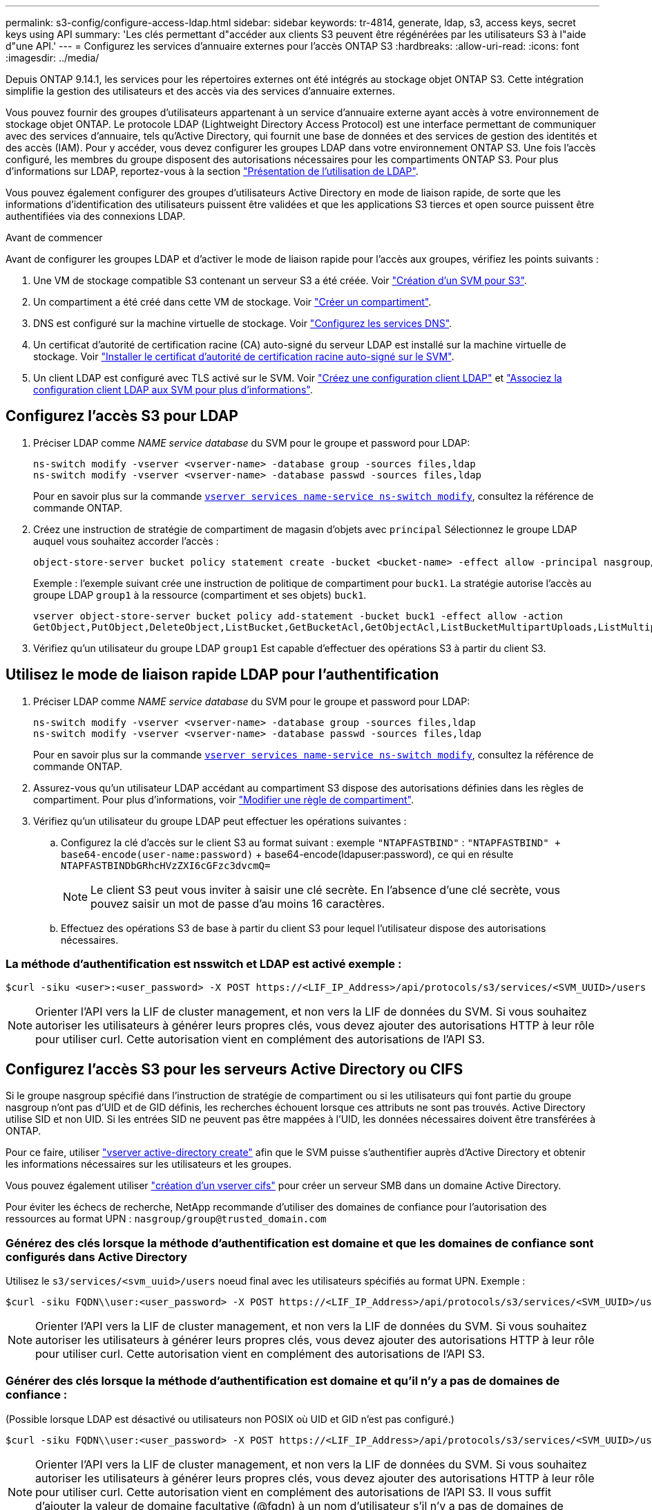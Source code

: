 ---
permalink: s3-config/configure-access-ldap.html 
sidebar: sidebar 
keywords: tr-4814, generate, ldap, s3, access keys, secret keys using API 
summary: 'Les clés permettant d"accéder aux clients S3 peuvent être régénérées par les utilisateurs S3 à l"aide d"une API.' 
---
= Configurez les services d'annuaire externes pour l'accès ONTAP S3
:hardbreaks:
:allow-uri-read: 
:icons: font
:imagesdir: ../media/


[role="lead"]
Depuis ONTAP 9.14.1, les services pour les répertoires externes ont été intégrés au stockage objet ONTAP S3. Cette intégration simplifie la gestion des utilisateurs et des accès via des services d'annuaire externes.

Vous pouvez fournir des groupes d'utilisateurs appartenant à un service d'annuaire externe ayant accès à votre environnement de stockage objet ONTAP. Le protocole LDAP (Lightweight Directory Access Protocol) est une interface permettant de communiquer avec des services d'annuaire, tels qu'Active Directory, qui fournit une base de données et des services de gestion des identités et des accès (IAM). Pour y accéder, vous devez configurer les groupes LDAP dans votre environnement ONTAP S3. Une fois l'accès configuré, les membres du groupe disposent des autorisations nécessaires pour les compartiments ONTAP S3. Pour plus d'informations sur LDAP, reportez-vous à la section link:../nfs-config/using-ldap-concept.html["Présentation de l'utilisation de LDAP"].

Vous pouvez également configurer des groupes d'utilisateurs Active Directory en mode de liaison rapide, de sorte que les informations d'identification des utilisateurs puissent être validées et que les applications S3 tierces et open source puissent être authentifiées via des connexions LDAP.

.Avant de commencer
Avant de configurer les groupes LDAP et d'activer le mode de liaison rapide pour l'accès aux groupes, vérifiez les points suivants :

. Une VM de stockage compatible S3 contenant un serveur S3 a été créée. Voir link:../s3-config/create-svm-s3-task.html["Création d'un SVM pour S3"].
. Un compartiment a été créé dans cette VM de stockage. Voir link:../s3-config/create-bucket-task.html["Créer un compartiment"].
. DNS est configuré sur la machine virtuelle de stockage. Voir link:../networking/configure_dns_services_manual.html["Configurez les services DNS"].
. Un certificat d'autorité de certification racine (CA) auto-signé du serveur LDAP est installé sur la machine virtuelle de stockage. Voir link:../nfs-config/install-self-signed-root-ca-certificate-svm-task.html["Installer le certificat d'autorité de certification racine auto-signé sur le SVM"].
. Un client LDAP est configuré avec TLS activé sur le SVM. Voir link:../nfs-config/create-ldap-client-config-task.html["Créez une configuration client LDAP"] et link:../nfs-config/enable-ldap-svms-task.html["Associez la configuration client LDAP aux SVM pour plus d'informations"].




== Configurez l'accès S3 pour LDAP

. Préciser LDAP comme _NAME service database_ du SVM pour le groupe et password pour LDAP:
+
[listing]
----
ns-switch modify -vserver <vserver-name> -database group -sources files,ldap
ns-switch modify -vserver <vserver-name> -database passwd -sources files,ldap
----
+
Pour en savoir plus sur la commande link:https://docs.NetApp.com/US-en/ONTAP-cli/vserver-services-name-service-ns-switch-modify.html[`vserver services name-service ns-switch modify`^], consultez la référence de commande ONTAP.

. Créez une instruction de stratégie de compartiment de magasin d'objets avec `principal` Sélectionnez le groupe LDAP auquel vous souhaitez accorder l'accès :
+
[listing]
----
object-store-server bucket policy statement create -bucket <bucket-name> -effect allow -principal nasgroup/<ldap-group-name> -resource <bucket-name>, <bucket-name>/*
----
+
Exemple : l'exemple suivant crée une instruction de politique de compartiment pour `buck1`. La stratégie autorise l'accès au groupe LDAP `group1` à la ressource (compartiment et ses objets) `buck1`.

+
[listing]
----
vserver object-store-server bucket policy add-statement -bucket buck1 -effect allow -action
GetObject,PutObject,DeleteObject,ListBucket,GetBucketAcl,GetObjectAcl,ListBucketMultipartUploads,ListMultipartUploadParts, ListBucketVersions,GetObjectTagging,PutObjectTagging,DeleteObjectTagging,GetBucketVersioning,PutBucketVersioning -principal nasgroup/group1 -resource buck1, buck1/*
----
. Vérifiez qu'un utilisateur du groupe LDAP `group1` Est capable d'effectuer des opérations S3 à partir du client S3.




== Utilisez le mode de liaison rapide LDAP pour l'authentification

. Préciser LDAP comme _NAME service database_ du SVM pour le groupe et password pour LDAP:
+
[listing]
----
ns-switch modify -vserver <vserver-name> -database group -sources files,ldap
ns-switch modify -vserver <vserver-name> -database passwd -sources files,ldap
----
+
Pour en savoir plus sur la commande link:https://docs.NetApp.com/US-en/ONTAP-cli/vserver-services-name-service-ns-switch-modify.html[`vserver services name-service ns-switch modify`^], consultez la référence de commande ONTAP.

. Assurez-vous qu'un utilisateur LDAP accédant au compartiment S3 dispose des autorisations définies dans les règles de compartiment. Pour plus d'informations, voir link:../s3-config/create-modify-bucket-policy-task.html["Modifier une règle de compartiment"].
. Vérifiez qu'un utilisateur du groupe LDAP peut effectuer les opérations suivantes :
+
.. Configurez la clé d'accès sur le client S3 au format suivant : exemple `"NTAPFASTBIND"` :
`"NTAPFASTBIND" + base64-encode(user-name:password)` + base64-encode(ldapuser:password), ce qui en résulte
`NTAPFASTBINDbGRhcHVzZXI6cGFzc3dvcmQ=`
+

NOTE: Le client S3 peut vous inviter à saisir une clé secrète. En l'absence d'une clé secrète, vous pouvez saisir un mot de passe d'au moins 16 caractères.

.. Effectuez des opérations S3 de base à partir du client S3 pour lequel l'utilisateur dispose des autorisations nécessaires.






=== La méthode d'authentification est nsswitch et LDAP est activé exemple :

[listing]
----
$curl -siku <user>:<user_password> -X POST https://<LIF_IP_Address>/api/protocols/s3/services/<SVM_UUID>/users -d {"comment":"<S3_user_name>", "name":<user>,"<key_time_to_live>":"PT6H3M"}'
----

NOTE: Orienter l'API vers la LIF de cluster management, et non vers la LIF de données du SVM. Si vous souhaitez autoriser les utilisateurs à générer leurs propres clés, vous devez ajouter des autorisations HTTP à leur rôle pour utiliser curl. Cette autorisation vient en complément des autorisations de l'API S3.



== Configurez l'accès S3 pour les serveurs Active Directory ou CIFS

Si le groupe nasgroup spécifié dans l'instruction de stratégie de compartiment ou si les utilisateurs qui font partie du groupe nasgroup n'ont pas d'UID et de GID définis, les recherches échouent lorsque ces attributs ne sont pas trouvés. Active Directory utilise SID et non UID. Si les entrées SID ne peuvent pas être mappées à l'UID, les données nécessaires doivent être transférées à ONTAP.

Pour ce faire, utiliser link:../authentication/enable-ad-users-groups-access-cluster-svm-task.html["vserver active-directory create"] afin que le SVM puisse s'authentifier auprès d'Active Directory et obtenir les informations nécessaires sur les utilisateurs et les groupes.

Vous pouvez également utiliser link:..authentication/enable-ad-users-groups-access-cluster-svm-task.html["création d'un vserver cifs"] pour créer un serveur SMB dans un domaine Active Directory.

Pour éviter les échecs de recherche, NetApp recommande d'utiliser des domaines de confiance pour l'autorisation des ressources au format UPN : `nasgroup/group@trusted_domain.com`



=== Générez des clés lorsque la méthode d'authentification est domaine et que les domaines de confiance sont configurés dans Active Directory

Utilisez le `s3/services/<svm_uuid>/users` noeud final avec les utilisateurs spécifiés au format UPN. Exemple :

[listing]
----
$curl -siku FQDN\\user:<user_password> -X POST https://<LIF_IP_Address>/api/protocols/s3/services/<SVM_UUID>/users -d {"comment":"<S3_user_name>", "name":<user@fqdn>,"<key_time_to_live>":"PT6H3M"}'
----

NOTE: Orienter l'API vers la LIF de cluster management, et non vers la LIF de données du SVM. Si vous souhaitez autoriser les utilisateurs à générer leurs propres clés, vous devez ajouter des autorisations HTTP à leur rôle pour utiliser curl. Cette autorisation vient en complément des autorisations de l'API S3.



=== Générer des clés lorsque la méthode d'authentification est domaine et qu'il n'y a pas de domaines de confiance :

(Possible lorsque LDAP est désactivé ou utilisateurs non POSIX où UID et GID n'est pas configuré.)

[listing]
----
$curl -siku FQDN\\user:<user_password> -X POST https://<LIF_IP_Address>/api/protocols/s3/services/<SVM_UUID>/users -d {"comment":"<S3_user_name>", "name":<user[@fqdn]>,"<key_time_to_live>":"PT6H3M"}'
----

NOTE: Orienter l'API vers la LIF de cluster management, et non vers la LIF de données du SVM. Si vous souhaitez autoriser les utilisateurs à générer leurs propres clés, vous devez ajouter des autorisations HTTP à leur rôle pour utiliser curl. Cette autorisation vient en complément des autorisations de l'API S3. Il vous suffit d'ajouter la valeur de domaine facultative (@fqdn) à un nom d'utilisateur s'il n'y a pas de domaines de confiance.

